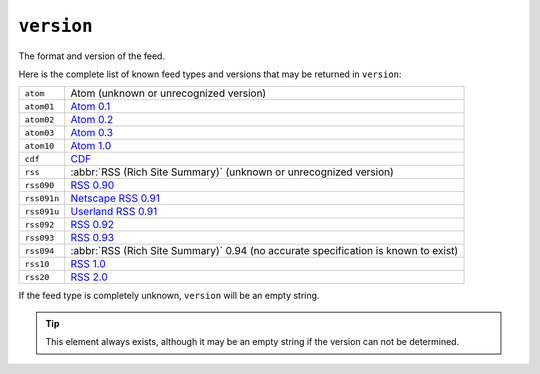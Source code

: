 .. _reference.version:

``version``
==================

The format and version of the feed.

Here is the complete list of known feed types and versions that may be returned in ``version``:

============  ====================================================================================
``atom``      Atom (unknown or unrecognized version)
``atom01``    `Atom 0.1 <http://www.intertwingly.net/blog/1506.html>`_
``atom02``    `Atom 0.2 <http://diveintomark.org/public/2003/08/atom02spec.txt>`_
``atom03``    `Atom 0.3 <http://www.mnot.net/drafts/draft-nottingham-atom-format-02.html>`_
``atom10``    `Atom 1.0 <http://www.ietf.org/rfc/rfc4287>`_
``cdf``       `CDF <http://www.w3.org/TR/NOTE-CDFsubmit.html>`_
``rss``       :abbr:`RSS (Rich Site Summary)` (unknown or unrecognized version)
``rss090``    `RSS 0.90 <http://www.purplepages.ie/RSS/netscape/rss0.90.html>`_
``rss091n``   `Netscape RSS 0.91 <http://my.netscape.com/publish/formats/rss-spec-0.91.html>`_
``rss091u``   `Userland RSS 0.91 <http://backend.userland.com/rss091>`_
``rss092``    `RSS 0.92 <http://backend.userland.com/rss092>`_
``rss093``    `RSS 0.93 <http://backend.userland.com/rss093>`_
``rss094``    :abbr:`RSS (Rich Site Summary)` 0.94 (no accurate specification is known to exist)
``rss10``     `RSS 1.0 <http://purl.org/rss/1.0/>`_
``rss20``     `RSS 2.0 <http://blogs.law.harvard.edu/tech/rss>`_
============  ====================================================================================

If the feed type is completely unknown, ``version`` will be an empty string.

.. tip::

    This element always exists, although it may be an empty string if the version
    can not be determined.

.. seealso::

    `The Myth of RSS compatibility <http://web.archive.org/web/20110726002019/http://diveintomark.org/archives/2004/02/04/incompatible-rss>`_
        Mark Pilgrim's excellent analysis of the extraordinary variety of
        incompatibilities each version of "RSS" introduced.
